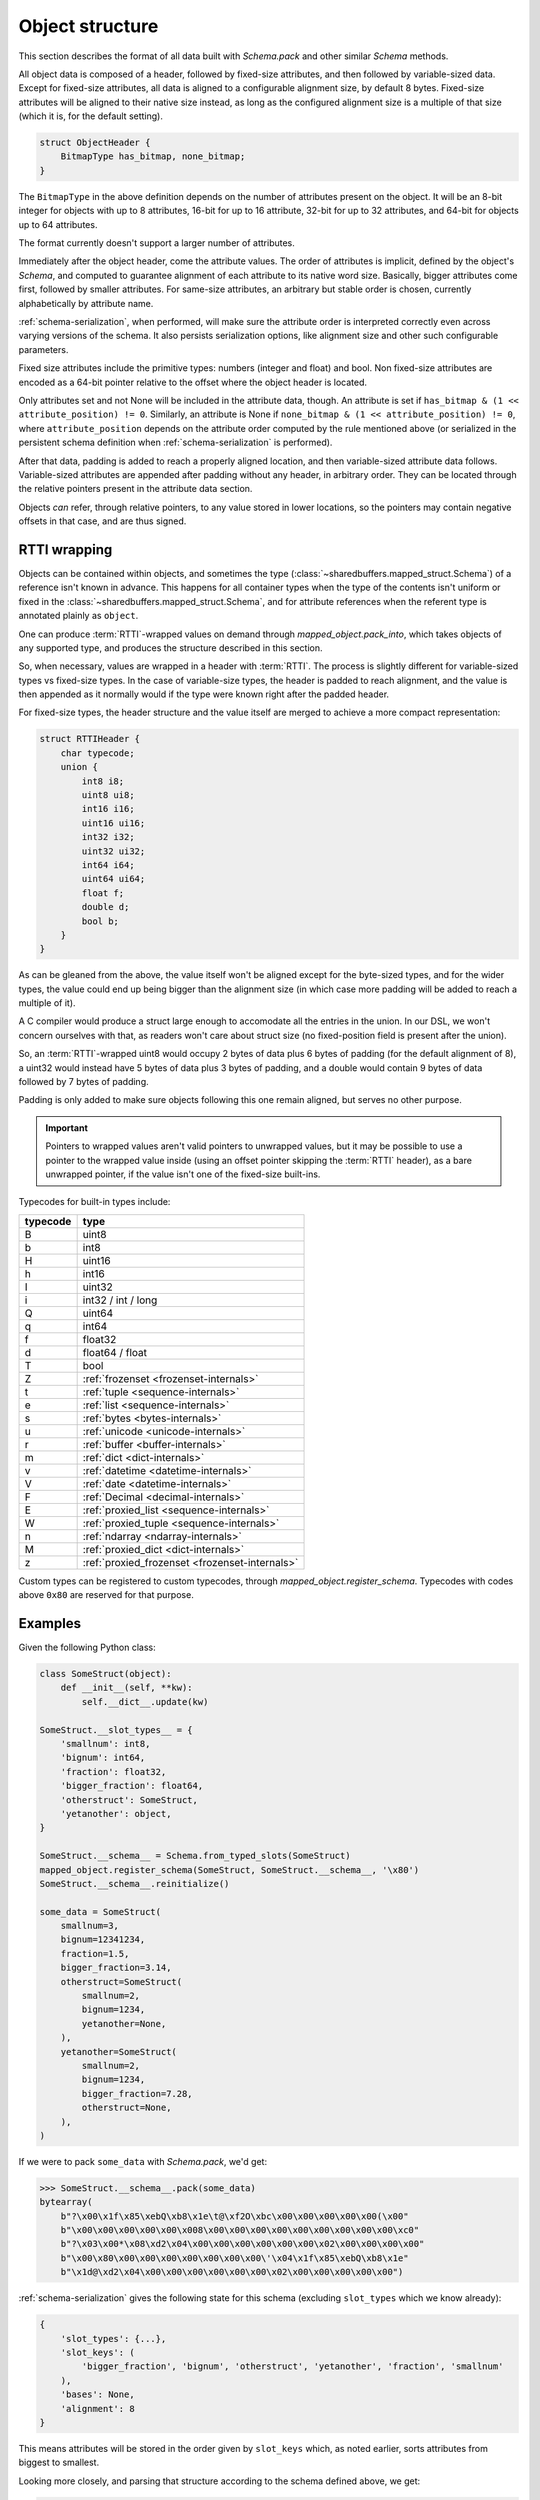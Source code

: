 Object structure
================

This section describes the format of all data built with `Schema.pack` and other similar `Schema` methods.

All object data is composed of a header, followed by fixed-size attributes, and then followed by variable-sized
data. Except for fixed-size attributes, all data is aligned to a configurable alignment size, by default 8 bytes.
Fixed-size attributes will be aligned to their native size instead, as long as the configured alignment size
is a multiple of that size (which it is, for the default setting).

.. code-block:: C

    struct ObjectHeader {
        BitmapType has_bitmap, none_bitmap;
    }

The ``BitmapType`` in the above definition depends on the number of attributes present on the object.
It will be an 8-bit integer for objects with up to 8 attributes, 16-bit for up to 16 attribute, 32-bit
for up to 32 attributes, and 64-bit for objects up to 64 attributes.

The format currently doesn't support a larger number of attributes.

Immediately after the object header, come the attribute values. The order of attributes is implicit,
defined by the object's `Schema`, and computed to guarantee alignment of each attribute to its
native word size. Basically, bigger attributes come first, followed by smaller attributes. For same-size
attributes, an arbitrary but stable order is chosen, currently alphabetically by attribute name.

:ref:`schema-serialization`, when performed, will make sure the attribute order is interpreted correctly even
across varying versions of the schema. It also persists serialization options, like alignment size and
other such configurable parameters.

Fixed size attributes include the primitive types: numbers (integer and float) and bool.
Non fixed-size attributes are encoded as a 64-bit pointer relative to the offset where the object header
is located.

Only attributes set and not None will be included in the attribute data, though. An attribute is set
if ``has_bitmap & (1 << attribute_position) != 0``. Similarly, an attribute is None if
``none_bitmap & (1 << attribute_position) != 0``, where ``attribute_position`` depends on the attribute
order computed by the rule mentioned above (or serialized in the persistent schema definition when
:ref:`schema-serialization` is performed).

After that data, padding is added to reach a properly aligned location, and then variable-sized attribute
data follows. Variable-sized attributes are appended after padding without any header, in arbitrary order.
They can be located through the relative pointers present in the attribute data section.

Objects *can* refer, through relative pointers, to any value stored in lower locations, so the
pointers may contain negative offsets in that case, and are thus signed.

.. _rtti-wrapping:

RTTI wrapping
-------------

Objects can be contained within objects, and sometimes the type (:class:`~sharedbuffers.mapped_struct.Schema`) of a
reference isn't known in advance. This happens for all container types when the type of the contents isn't uniform or
fixed in the :class:`~sharedbuffers.mapped_struct.Schema`, and for attribute references when the referent type is
annotated plainly as ``object``.

One can produce :term:`RTTI`-wrapped values on demand through `mapped_object.pack_into`, which takes objects of any
supported type, and produces the structure described in this section.

So, when necessary, values are wrapped in a header with :term:`RTTI`. The process is slightly different for
variable-sized types vs fixed-size types. In the case of variable-size types, the header is padded
to reach alignment, and the value is then appended as it normally would if the type were known right after
the padded header.

For fixed-size types, the header structure and the value itself are merged to achieve a more compact representation:

.. code-block:: C

    struct RTTIHeader {
        char typecode;
        union {
            int8 i8;
            uint8 ui8;
            int16 i16;
            uint16 ui16;
            int32 i32;
            uint32 ui32;
            int64 i64;
            uint64 ui64;
            float f;
            double d;
            bool b;
        }
    }

As can be gleaned from the above, the value itself won't be aligned except for the byte-sized types, and
for the wider types, the value could end up being bigger than the alignment size (in which case more padding will
be added to reach a multiple of it).

A C compiler would produce a struct large enough to accomodate all the entries in the union. In our DSL, we won't
concern ourselves with that, as readers won't care about struct size (no fixed-position field is present after the
union).

So, an :term:`RTTI`-wrapped uint8 would occupy 2 bytes of data plus 6 bytes of padding (for the default alignment of 8),
a uint32 would instead have 5 bytes of data plus 3 bytes of padding, and a double would contain 9 bytes of data
followed by 7 bytes of padding.

Padding is only added to make sure objects following this one remain aligned, but serves no other purpose.

.. important::

    Pointers to wrapped values aren't valid pointers to unwrapped values, but it may be possible to use a pointer
    to the wrapped value inside (using an offset pointer skipping the :term:`RTTI` header), as a bare unwrapped
    pointer, if the value isn't one of the fixed-size built-ins.

Typecodes for built-in types include:

===========  ================================================
typecode     type
===========  ================================================
B            uint8
b            int8
H            uint16
h            int16
I            uint32
i            int32 / int / long
Q            uint64
q            int64
f            float32
d            float64 / float
T            bool
Z            :ref:`frozenset <frozenset-internals>`
t            :ref:`tuple <sequence-internals>`
e            :ref:`list <sequence-internals>`
s            :ref:`bytes <bytes-internals>`
u            :ref:`unicode <unicode-internals>`
r            :ref:`buffer <buffer-internals>`
m            :ref:`dict <dict-internals>`
v            :ref:`datetime <datetime-internals>`
V            :ref:`date <datetime-internals>`
F            :ref:`Decimal <decimal-internals>`
E            :ref:`proxied_list <sequence-internals>`
W            :ref:`proxied_tuple <sequence-internals>`
n            :ref:`ndarray <ndarray-internals>`
M            :ref:`proxied_dict <dict-internals>`
z            :ref:`proxied_frozenset <frozenset-internals>`
===========  ================================================

Custom types can be registered to custom typecodes, through `mapped_object.register_schema`. Typecodes with codes
above ``0x80`` are reserved for that purpose.

Examples
--------

Given the following Python class:

.. code-block:: Python

    class SomeStruct(object):
        def __init__(self, **kw):
            self.__dict__.update(kw)

    SomeStruct.__slot_types__ = {
        'smallnum': int8,
        'bignum': int64,
        'fraction': float32,
        'bigger_fraction': float64,
        'otherstruct': SomeStruct,
        'yetanother': object,
    }

    SomeStruct.__schema__ = Schema.from_typed_slots(SomeStruct)
    mapped_object.register_schema(SomeStruct, SomeStruct.__schema__, '\x80')
    SomeStruct.__schema__.reinitialize()

    some_data = SomeStruct(
        smallnum=3,
        bignum=12341234,
        fraction=1.5,
        bigger_fraction=3.14,
        otherstruct=SomeStruct(
            smallnum=2,
            bignum=1234,
            yetanother=None,
        ),
        yetanother=SomeStruct(
            smallnum=2,
            bignum=1234,
            bigger_fraction=7.28,
            otherstruct=None,
        ),
    )

If we were to pack ``some_data`` with `Schema.pack`, we'd get:

.. code-block:: pycon

    >>> SomeStruct.__schema__.pack(some_data)
    bytearray(
        b"?\x00\x1f\x85\xebQ\xb8\x1e\t@\xf2O\xbc\x00\x00\x00\x00\x00(\x00"
        b"\x00\x00\x00\x00\x00\x008\x00\x00\x00\x00\x00\x00\x00\x00\x00\xc0"
        b"?\x03\x00*\x08\xd2\x04\x00\x00\x00\x00\x00\x00\x02\x00\x00\x00\x00"
        b"\x00\x80\x00\x00\x00\x00\x00\x00\x00\'\x04\x1f\x85\xebQ\xb8\x1e"
        b"\x1d@\xd2\x04\x00\x00\x00\x00\x00\x00\x02\x00\x00\x00\x00\x00")

:ref:`schema-serialization` gives the following state for this schema (excluding ``slot_types`` which we know already):

.. code-block:: Python

    {
        'slot_types': {...},
        'slot_keys': (
            'bigger_fraction', 'bignum', 'otherstruct', 'yetanother', 'fraction', 'smallnum'
        ),
        'bases': None,
        'alignment': 8
    }

This means attributes will be stored in the order given by ``slot_keys`` which, as noted earlier,
sorts attributes from biggest to smallest.

Looking more closely, and parsing that structure according to the schema defined above, we get:

.. code-block:: C

    struct OtherStruct {
        unsigned char has_bitmap, none_bitmap;

        long long bignum;
        char smallnum;

        char padding[5];
    }

    struct YetAnother {
        unsigned char has_bitmap, none_bitmap;

        double bigger_fraction;
        long long bignum;
        char smallnum;

        char padding[5];
    }

    struct YetAnotherWrapped {
        char typecode;
        char padding[7];
        YetAnother value;
    }

    struct SomeStruct {
        unsigned char has_bitmap, none_bitmap;

        double bigger_fraction;
        long long bignum;
        long long otherstruct, yetanother;
        float fraction;
        char smallnum;

        char padding;

        OtherStruct otherstruct_value;
        YetAnotherWrapped yetanother_value;
    }

Which gives us

.. code-block:: C

    SomeStruct some_struct = {
        .has_bitmap = 0x3f,
        .none_bitmap = 0,

        .bigger_fraction = 3.14,
        .bignum = 12341234,
        .otherstruct = 40,
        .yetanother = 56,
        .fraction = 1.5f,
        .smallnum = 3,

        .padding = 0,

        .otherstruct_value = {
            .has_bitmap = 0x2a,
            .none_bitmap = 8,

            .bignum = 1234,
            .smallnum = 2,

            .padding = {0,0,0,0,0}
        },
        .yetanother_value = {
            .typecode = 0x80,
            .padding = {0,0,0,0,0,0,0},
            .value = {
                .has_bitmap = 0x27,
                .none_bitmap = 4,

                .bigger_fraction = 7.28,
                .bignum = 1234,
                .smallnum = 2,

                .padding = {0,0,0,0,0}
            }
        }
    };

In essence, for each object of the given `Schema`, the ``has_bitmap`` entirely defines the shape of the C-level
struct that holds the attribute data, whereas the ``none_bitmap`` specifies, for missing attributes, whether they're
actually missing or do they contain implicit ``None`` values.
